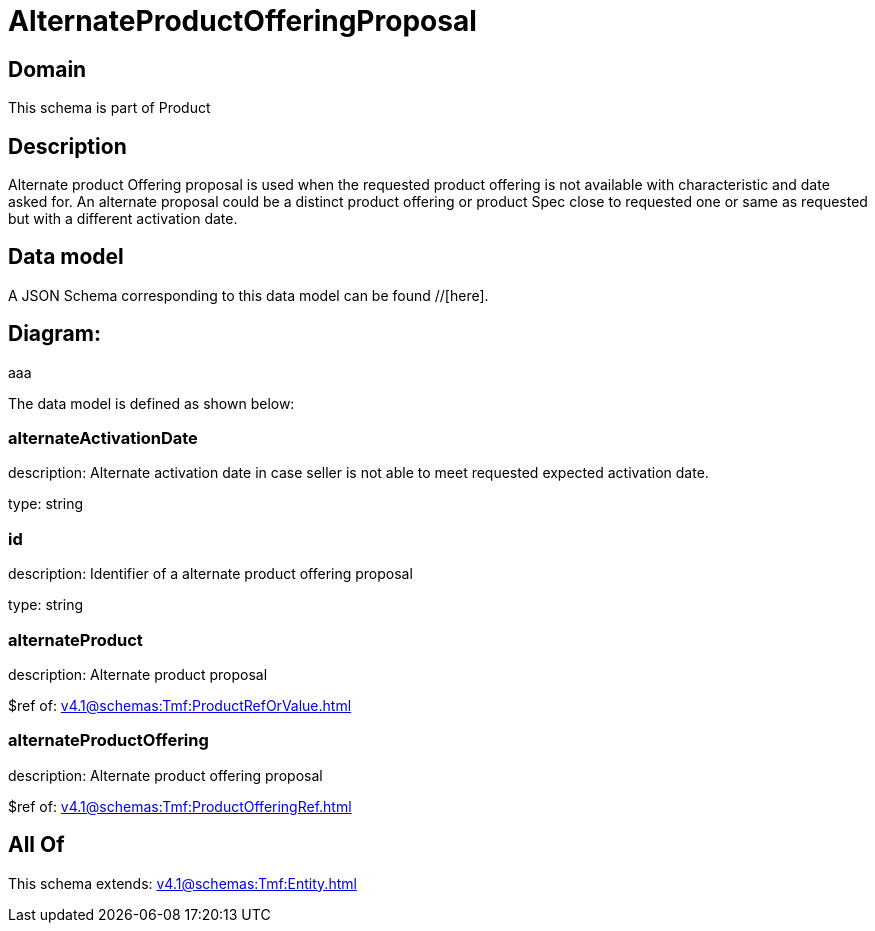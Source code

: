 = AlternateProductOfferingProposal

[#domain]
== Domain

This schema is part of Product

[#description]
== Description
Alternate product Offering proposal is used when the requested product offering is not available with characteristic and date asked for. An alternate proposal could be a distinct product offering or product Spec close to requested one or same as requested but with a different activation date.


[#data_model]
== Data model

A JSON Schema corresponding to this data model can be found //[here].

== Diagram:
aaa

The data model is defined as shown below:


=== alternateActivationDate
description: Alternate activation date in case seller is not able to meet requested expected activation date.

type: string


=== id
description: Identifier of a alternate product offering proposal

type: string


=== alternateProduct
description: Alternate product proposal

$ref of: xref:v4.1@schemas:Tmf:ProductRefOrValue.adoc[]


=== alternateProductOffering
description: Alternate product offering proposal

$ref of: xref:v4.1@schemas:Tmf:ProductOfferingRef.adoc[]


[#all_of]
== All Of

This schema extends: xref:v4.1@schemas:Tmf:Entity.adoc[]
